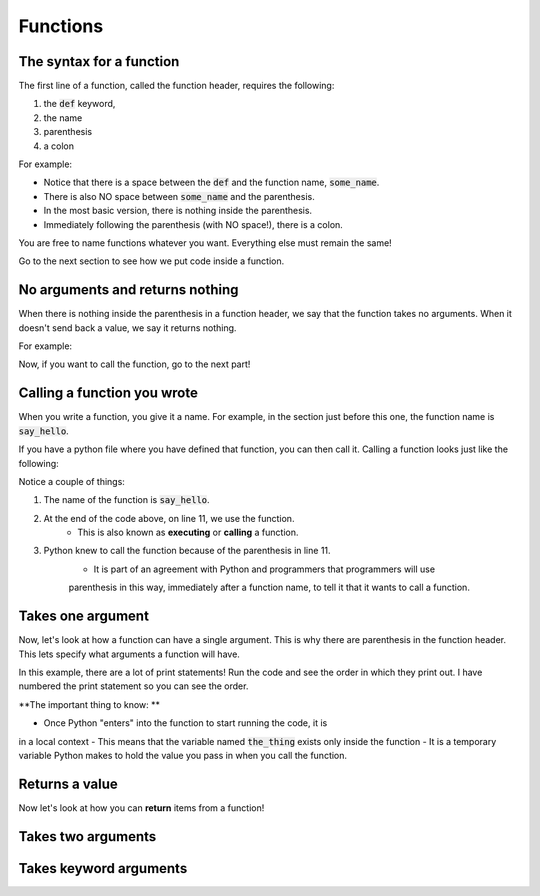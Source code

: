 Functions
---------

The syntax for a function
^^^^^^^^^^^^^^^^^^^^^^^^^

The first line of a function, called the function header, requires the following:

1. the :code:`def` keyword,
2. the name
3. parenthesis
4. a colon

For example:

.. code-block:: python
    :linenos:

    def some_name():

- Notice that there is a space between the :code:`def` and the function name, :code:`some_name`.
- There is also NO space between :code:`some_name` and the parenthesis.
- In the most basic version, there is nothing inside the parenthesis.
- Immediately following the parenthesis (with NO space!), there is a colon.

You are free to name functions whatever you want.  Everything else must remain the same!

Go to the next section to see how we put code inside a function.


No arguments and returns nothing
^^^^^^^^^^^^^^^^^^^^^^^^^^^^^^^^

When there is nothing inside the parenthesis in a function header, we
say that the function takes no arguments.    When it doesn't
send back a value, we say it returns nothing.

For example:

.. code-block:: python
    :linenos:

    def say_hello():
        print("hello!")

Now, if you want to call the function, go to the next part!

Calling a function you wrote
^^^^^^^^^^^^^^^^^^^^^^^^^^^^

When you write a function, you give it a name.  For example, in the section
just before this one, the function name is :code:`say_hello`.

If you have a python file where you have defined that function, you can then
call it.  Calling a function looks just like the following:

.. code-block:: python
    :linenos:

    ### this is the definition! It does not call the function
    def say_hello():
        ## this comment is inside the function, because of the indentation!
        print("hello!")
        ## this comment is also inside the function

    ### this comment is outside the function!  The indentation is gone

    ### the function has to be called outside of the function!!
    ### We use its name plus parenthesis
    say_hello()


Notice a couple of things:

1. The name of the function is :code:`say_hello`.
2. At the end of the code above, on line 11, we use the function.
    - This is also known as **executing** or **calling** a function.
3. Python knew to call the function because of the parenthesis in line 11.
    - It is part of an agreement with Python and programmers that programmers will use
    parenthesis in this way, immediately after a function name, to tell it that it wants to call a function.


Takes one argument
^^^^^^^^^^^^^^^^^^

Now, let's look at how a function can have a single argument.
This is why there are parenthesis in the function header.
This lets specify what arguments a function will have.

.. code-block:: python
    :linenos:

    def say_something(the_thing):
        print("2. I will say something now!")
        print(the_thing)
        print("4. I just said something!")

    print("1. I am going to call the say_something function!")
    say_something("3. This is cool!")
    print("5. I just called the function!")

In this example, there are a lot of print statements!
Run the code and see the order in which they print out.
I have numbered the print statement so you can see the order.

**The important thing to know: **

- Once Python "enters" into the function to start running the code, it is
in a local context
- This means that the variable named :code:`the_thing` exists only inside the function
- It is a temporary variable Python makes to hold the value you pass in when you
call the function.


Returns a value
^^^^^^^^^^^^^^^

Now let's look at how you can **return** items from a function!


.. code-block:: python
    :linenos:

    def double(x):
        return 2*x


Takes two arguments
^^^^^^^^^^^^^^^^^^^

.. code-block:: python
    :linenos:

    def exp_func(x, y):
        result = x ** y
        return result

    final_number = exp_func(10, 3)

Takes keyword arguments
^^^^^^^^^^^^^^^^^^^^^^^

.. code-block:: python
    :linenos:

    def say_many_times(message, n=10):
        print("Inside the say_many_times function!")
        for i in range(n):
            print(message)


    say_many_times("Hi!", 2)
    say_many_times("Yay!")
